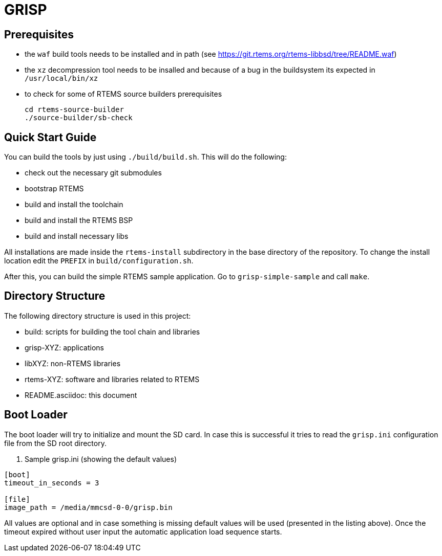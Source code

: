 GRISP
=====

== Prerequisites

- the +waf+ build tools needs to be installed and in path (see https://git.rtems.org/rtems-libbsd/tree/README.waf)
- the +xz+ decompression tool needs to be insalled and because of a bug in the buildsystem its expected in +/usr/local/bin/xz+
- to check for some of RTEMS source builders prerequisites
    
    cd rtems-source-builder
    ./source-builder/sb-check

== Quick Start Guide

You can build the tools by just using +./build/build.sh+. This will do the
following:

- check out the necessary git submodules
- bootstrap RTEMS
- build and install the toolchain
- build and install the RTEMS BSP
- build and install necessary libs

All installations are made inside the +rtems-install+ subdirectory in the base
directory of the repository. To change the install location edit the +PREFIX+ in
+build/configuration.sh+.

After this, you can build the simple RTEMS sample application. Go to
+grisp-simple-sample+ and call +make+.

== Directory Structure

The following directory structure is used in this project:

- build: scripts for building the tool chain and libraries
- grisp-XYZ: applications
- libXYZ: non-RTEMS libraries
- rtems-XYZ: software and libraries related to RTEMS
- README.asciidoc: this document

== Boot Loader

The boot loader will try to initialize and mount the SD card. In case this is
successful it tries to read the +grisp.ini+ configuration file from the SD root
directory.

. Sample grisp.ini (showing the default values)
--------------------------------------------------
[boot]
timeout_in_seconds = 3

[file]
image_path = /media/mmcsd-0-0/grisp.bin
--------------------------------------------------

All values are optional and in case something is missing default values will be
used (presented in the listing above). Once the timeout expired without user
input the automatic application load sequence starts.
